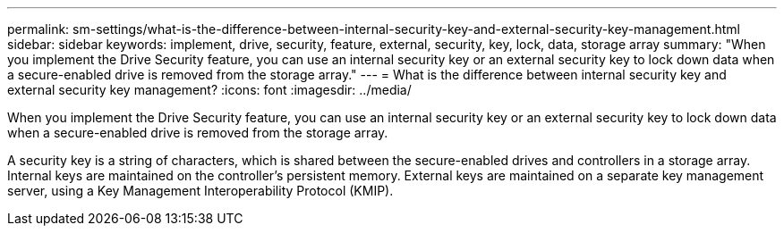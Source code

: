 ---
permalink: sm-settings/what-is-the-difference-between-internal-security-key-and-external-security-key-management.html
sidebar: sidebar
keywords: implement, drive, security, feature, external, security, key, lock, data, storage array
summary: "When you implement the Drive Security feature, you can use an internal security key or an external security key to lock down data when a secure-enabled drive is removed from the storage array."
---
= What is the difference between internal security key and external security key management?
:icons: font
:imagesdir: ../media/

[.lead]
When you implement the Drive Security feature, you can use an internal security key or an external security key to lock down data when a secure-enabled drive is removed from the storage array.

A security key is a string of characters, which is shared between the secure-enabled drives and controllers in a storage array. Internal keys are maintained on the controller's persistent memory. External keys are maintained on a separate key management server, using a Key Management Interoperability Protocol (KMIP).
